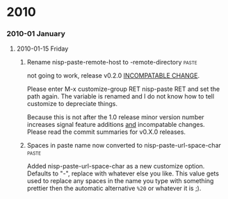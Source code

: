 * 2010
*** 2010-01 January
***** 2010-01-15 Friday
******* Rename nisp-paste-remote-host to -remote-directory          :paste:
        :PROPERTIES:
        :VERSION:  0.2.0
        :END:
        not going to work, release v0.2.0 _INCOMPATABLE CHANGE_.
          
        Please enter M-x customize-group RET nisp-paste RET and set the path
        again. The variable is renamed and I do not know how to tell
        customize to depreciate things.
          
        Because this is not after the 1.0 release minor version number
        increases signal feature additions _and_ incompatable
        changes. Please read the commit summaries for v0.X.0 releases.
******* Spaces in paste name now converted to nisp-paste-url-space-char :paste:
        :PROPERTIES:
        :VERSION:  0.3.0
        :END:
        Added nisp-paste-url-space-char as a new customize option. Defaults to
        "-", replace with whatever else you like. This value gets used to
        replace any spaces in the name you type with something prettier then
        the automatic alternative =%20= or whatever it is ;).

